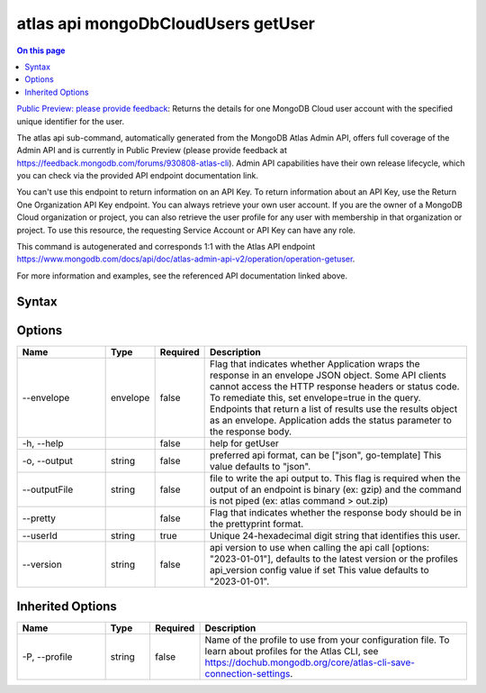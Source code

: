 .. _atlas-api-mongoDbCloudUsers-getUser:

===================================
atlas api mongoDbCloudUsers getUser
===================================

.. default-domain:: mongodb

.. contents:: On this page
   :local:
   :backlinks: none
   :depth: 1
   :class: singlecol

`Public Preview: please provide feedback <https://feedback.mongodb.com/forums/930808-atlas-cli>`_: Returns the details for one MongoDB Cloud user account with the specified unique identifier for the user.

The atlas api sub-command, automatically generated from the MongoDB Atlas Admin API, offers full coverage of the Admin API and is currently in Public Preview (please provide feedback at https://feedback.mongodb.com/forums/930808-atlas-cli).
Admin API capabilities have their own release lifecycle, which you can check via the provided API endpoint documentation link.

You can't use this endpoint to return information on an API Key. To return information about an API Key, use the Return One Organization API Key endpoint. You can always retrieve your own user account. If you are the owner of a MongoDB Cloud organization or project, you can also retrieve the user profile for any user with membership in that organization or project. To use this resource, the requesting Service Account or API Key can have any role.

This command is autogenerated and corresponds 1:1 with the Atlas API endpoint `https://www.mongodb.com/docs/api/doc/atlas-admin-api-v2/operation/operation-getuser <https://www.mongodb.com/docs/api/doc/atlas-admin-api-v2/operation/operation-getuser>`__.

For more information and examples, see the referenced API documentation linked above.

Syntax
------

.. code-block::
   :caption: Command Syntax

   atlas api mongoDbCloudUsers getUser [options]

.. Code end marker, please don't delete this comment

Options
-------

.. list-table::
   :header-rows: 1
   :widths: 20 10 10 60

   * - Name
     - Type
     - Required
     - Description
   * - --envelope
     - envelope
     - false
     - Flag that indicates whether Application wraps the response in an envelope JSON object. Some API clients cannot access the HTTP response headers or status code. To remediate this, set envelope=true in the query. Endpoints that return a list of results use the results object as an envelope. Application adds the status parameter to the response body.
   * - -h, --help
     - 
     - false
     - help for getUser
   * - -o, --output
     - string
     - false
     - preferred api format, can be ["json", go-template] This value defaults to "json".
   * - --outputFile
     - string
     - false
     - file to write the api output to. This flag is required when the output of an endpoint is binary (ex: gzip) and the command is not piped (ex: atlas command > out.zip)
   * - --pretty
     - 
     - false
     - Flag that indicates whether the response body should be in the prettyprint format.
   * - --userId
     - string
     - true
     - Unique 24-hexadecimal digit string that identifies this user.
   * - --version
     - string
     - false
     - api version to use when calling the api call [options: "2023-01-01"], defaults to the latest version or the profiles api_version config value if set This value defaults to "2023-01-01".

Inherited Options
-----------------

.. list-table::
   :header-rows: 1
   :widths: 20 10 10 60

   * - Name
     - Type
     - Required
     - Description
   * - -P, --profile
     - string
     - false
     - Name of the profile to use from your configuration file. To learn about profiles for the Atlas CLI, see `https://dochub.mongodb.org/core/atlas-cli-save-connection-settings <https://dochub.mongodb.org/core/atlas-cli-save-connection-settings>`__.

